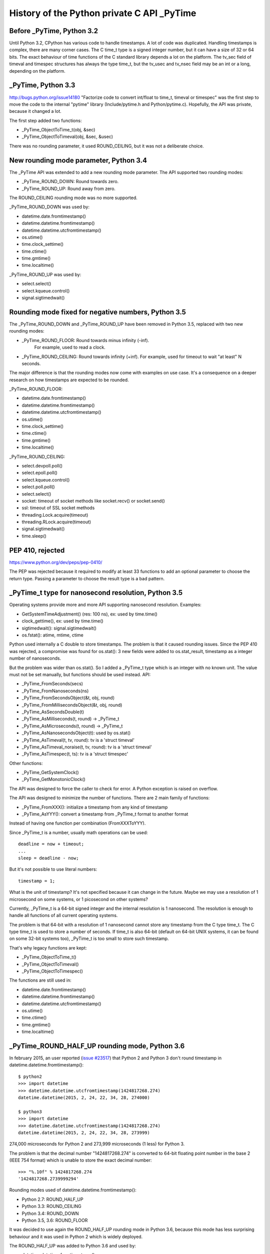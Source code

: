 +++++++++++++++++++++++++++++++++++++++++++
History of the Python private C API _PyTime
+++++++++++++++++++++++++++++++++++++++++++

Before _PyTime, Python 3.2
--------------------------

Until Python 3.2, CPython has various code to handle timestamps. A lot of code
was duplicated. Handling timestamps is complex, there are many corner cases.
The C time_t type is a signed integer number, but it can have a size of 32 or
64 bits. The exact behaviour of time functions of the C standard library
depends a lot on the platform. The tv_sec field of timeval and timespec
structures has always the type time_t, but the tv_usec and tv_nsec field may be
an int or a long, depending on the platform.

_PyTime, Python 3.3
-------------------

http://bugs.python.org/issue14180 "Factorize code to convert int/float to
time_t, timeval or timespec" was the first step to move the code to the
internal "pytime" library (Include/pytime.h and Python/pytime.c). Hopefully,
the API was private, because it changed a lot.

The first step added two functions:

* _PyTime_ObjectToTime_t(obj, &sec)
* _PyTime_ObjectToTimeval(obj, &sec, &usec)

There was no rounding parameter, it used ROUND_CEILING, but it was not a
deliberate choice.

New rounding mode parameter, Python 3.4
----------------------------------------

The _PyTime API was extended to add a new rounding mode parameter. The API
supported two rounding modes:

* _PyTime_ROUND_DOWN: Round towards zero.
* _PyTime_ROUND_UP: Round away from zero.

The ROUND_CEILING rounding mode was no more supported.

_PyTime_ROUND_DOWN was used by:

* datetime.date.fromtimestamp()
* datetime.datetime.fromtimestamp()
* datetime.datetime.utcfromtimestamp()
* os.utime()
* time.clock_settime()
* time.ctime()
* time.gmtime()
* time.localtime()

_PyTime_ROUND_UP was used by:

* select.select()
* select.kqueue.control()
* signal.sigtimedwait()


Rounding mode fixed for negative numbers, Python 3.5
----------------------------------------------------

The _PyTime_ROUND_DOWN and _PyTime_ROUND_UP have been removed in Python 3.5,
replaced with two new rounding modes:

* _PyTime_ROUND_FLOOR: Round towards minus infinity (-inf).
   For example, used to read a clock.
* _PyTime_ROUND_CEILING:  Round towards infinity (+inf).
  For example, used for timeout to wait "at least" N seconds.

The major difference is that the rounding modes now come with examples on use
case. It's a consequence on a deeper research on how timestamps are expected
to be rounded.

_PyTime_ROUND_FLOOR:

* datetime.date.fromtimestamp()
* datetime.datetime.fromtimestamp()
* datetime.datetime.utcfromtimestamp()
* os.utime()
* time.clock_settime()
* time.ctime()
* time.gmtime()
* time.localtime()

_PyTime_ROUND_CEILING:

* select.devpoll.poll()
* select.epoll.poll()
* select.kqueue.control()
* select.poll.poll()
* select.select()
* socket: timeout of socket methods like socket.recv() or socket.send()
* ssl: timeout of SSL socket methods
* threading.Lock.acquire(timeout)
* threading.RLock.acquire(timeout)
* signal.sigtimedwait()
* time.sleep()

PEP 410, rejected
-----------------

https://www.python.org/dev/peps/pep-0410/

The PEP was rejected because it required to modify at least 33 functions to
add an optional parameter to choose the return type. Passing a parameter to
choose the result type is a bad pattern.


_PyTime_t type for nanosecond resolution, Python 3.5
----------------------------------------------------

Operating systems provide more and more API supporting nanosecond resolution.
Examples:

* GetSystemTimeAdjustment() (res: 100 ns), ex: used by time.time()
* clock_gettime(), ex: used by time.time()
* sigtimedwait(): signal.sigtimedwait()
* os.fstat(): atime, mtime, ctime

Python used internally a C double to store timestamps. The problem is that it
caused rounding issues. Since the PEP 410 was rejected, a compromise was found
for os.stat(): 3 new fields were added to os.stat_result, timestamp as a
integer number of nanoseconds.

But the problem was wider than os.stat(). So I added a _PyTime_t type which is
an integer with no known unit. The value must not be set manually, but
functions should be used instead. API:

* _PyTime_FromSeconds(secs)
* _PyTime_FromNanoseconds(ns)
* _PyTime_FromSecondsObject(&t, obj, round)
* _PyTime_FromMillisecondsObject(&t, obj, round)
* _PyTime_AsSecondsDouble(t)
* _PyTime_AsMilliseconds(t, round) -> _PyTime_t
* _PyTime_AsMicroseconds(t, round) -> _PyTime_t
* _PyTime_AsNanosecondsObject(t): used by os.stat()
* _PyTime_AsTimeval(t, tv, round): tv is a 'struct timeval'
* _PyTime_AsTimeval_noraise(t, tv, round): tv is a 'struct timeval'
* _PyTime_AsTimespec(t, ts): tv is a 'struct timespec'

Other functions:

* _PyTime_GetSystemClock()
* _PyTime_GetMonotonicClock()

The API was designed to force the caller to check for error. A Python
exception is raised on overflow.

The API was designed to minimize the number of functions. There are 2 main
family of functions:

* _PyTime_FromXXX(): initialize a timestamp from any kind of timestamp
* _PyTime_AsYYY(): convert a timestamp from _PyTime_t format to another format

Instead of having one function per combination (FromXXXToYYY).

Since _PyTime_t is a number, usually math operations can be used::

    deadline = now + timeout;
    ...
    sleep = deadline - now;

But it's not possible to use literal numbers::

    timestamp = 1;

What is the unit of timestamp? It's not specified because it can change in the
future. Maybe we may use a resolution of 1 microsecond on some systems, or 1
picosecond on other systems?

Currently, _PyTime_t is a 64-bit signed integer and the internal resolution
is 1 nanosecond. The resolution is enough to handle all functions of all
current operating systems.

The problem is that 64-bit with a resolution of 1 nanosecond cannot store any
timestamp from the C type time_t. The C type time_t is used to store a number
of seconds. If time_t is also 64-bit (default on 64-bit UNIX systems, it
can be found on some 32-bit systems too), _PyTime_t is too small to store such
timestamp.

That's why legacy functions are kept:

* _PyTime_ObjectToTime_t()
* _PyTime_ObjectToTimeval()
* _PyTime_ObjectToTimespec()

The functions are still used in:

* datetime.date.fromtimestamp()
* datetime.datetime.fromtimestamp()
* datetime.datetime.utcfromtimestamp()
* os.utime()
* time.ctime()
* time.gmtime()
* time.localtime()


_PyTime_ROUND_HALF_UP rounding mode, Python 3.6
-----------------------------------------------

In february 2015, an user reported (`issue #23517
<http://bugs.python.org/issue23517>`_) that Python 2 and Python 3 don't round
timestamp in datetime.datetime.fromtimestamp()::

    $ python2
    >>> import datetime
    >>> datetime.datetime.utcfromtimestamp(1424817268.274)
    datetime.datetime(2015, 2, 24, 22, 34, 28, 274000)

    $ python3
    >>> import datetime
    >>> datetime.datetime.utcfromtimestamp(1424817268.274)
    datetime.datetime(2015, 2, 24, 22, 34, 28, 273999)

274,000 microseconds for Python 2 and 273,999 microseconds (1 less) for
Python 3.

The problem is that the decimal number "1424817268.274" is converted
to 64-bit floating point number in the base 2 (IEEE 754 format) which
is unable to store the exact decimal number::

    >>> "%.10f" % 1424817268.274
    '1424817268.2739999294'

Rounding modes used of datetime.datetime.fromtimestamp():

* Python 2.7: ROUND_HALF_UP
* Python 3.3: ROUND_CEILING
* Python 3.4: ROUND_DOWN
* Python 3.5, 3.6: ROUND_FLOOR

It was decided to use again the ROUND_HALF_UP rounding mode in Python 3.6,
because this mode has less surprising behaviour and it was used in Python 2
which is widely deployed.

The ROUND_HALF_UP was added to Python 3.6 and used by:

* datetime.datetime.fromtimestamp()
* datetime.datetime.utcfromtimestamp()

The datetime.timedelta constructor also uses the same rounding mode, but it
doesn't use the _PyTime API (a timedelta object stores a timestamp as 3
numbers: number of days, seconds and microseconds).

Conclusion
----------

The work started in 2012 and is still active in 2015, so it took me three
years to stabilize the API and fix all issues. Well, I didn't spend all my
days on it, but it shows that handling time is not a simple issue.

The Python public API hasn't changed, timestamps are still handled as floating
point numbers.

In 2015, Python has still a very basic handling of timezones. Unaware datetime
objects and aware datetime objects can be compared to bytes (unknown encoding)
and unicode strings (very well defined character set). It's still an hot topic
and a SIG mailing list was created to solve the issue!

